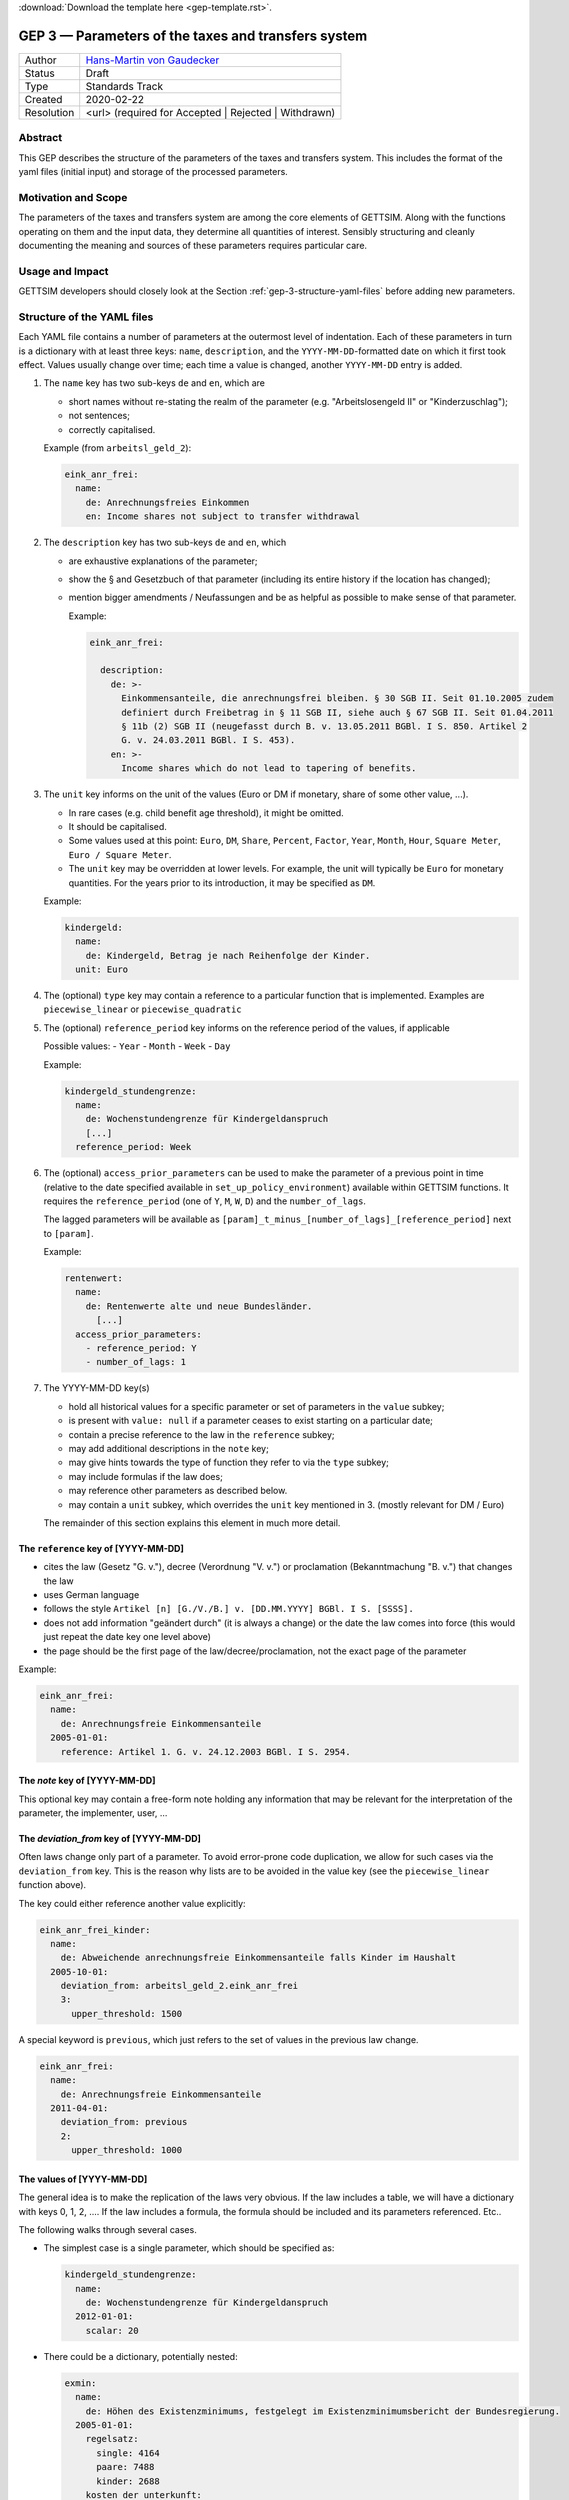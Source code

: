 :download:`Download the template here <gep-template.rst>`.

.. _gep-3:

====================================================
GEP 3 — Parameters of the taxes and transfers system
====================================================

+------------+-------------------------------------------------------------------------+
| Author     | `Hans-Martin von Gaudecker <https://github.com/hmgaudecker>`_           |
+------------+-------------------------------------------------------------------------+
| Status     | Draft                                                                   |
+------------+-------------------------------------------------------------------------+
| Type       | Standards Track                                                         |
+------------+-------------------------------------------------------------------------+
| Created    | 2020-02-22                                                              |
+------------+-------------------------------------------------------------------------+
| Resolution | <url> (required for Accepted | Rejected | Withdrawn)                    |
+------------+-------------------------------------------------------------------------+



Abstract
--------

This GEP describes the structure of the parameters of the taxes and transfers system.
This includes the format of the yaml files (initial input) and storage of the processed
parameters.


Motivation and Scope
--------------------

The parameters of the taxes and transfers system are among the core elements of GETTSIM.
Along with the functions operating on them and the input data, they determine all
quantities of interest. Sensibly structuring and cleanly documenting the meaning and
sources of these parameters requires particular care.


Usage and Impact
----------------

GETTSIM developers should closely look at the Section :ref:`gep-3-structure-yaml-files`
before adding new parameters.


.. _gep-3-structure-yaml-files:

Structure of the YAML files
---------------------------

Each YAML file contains a number of parameters at the outermost level of indentation.
Each of these parameters in turn is a dictionary with at least three keys: ``name``,
``description``, and the ``YYYY-MM-DD``-formatted date on which it first took effect.
Values usually change over time; each time a value is changed, another ``YYYY-MM-DD``
entry is added.

1. The ``name`` key has two sub-keys ``de`` and ``en``, which are

   - short names without re-stating the realm of the parameter (e.g.
     "Arbeitslosengeld II" or "Kinderzuschlag");
   - not sentences;
   - correctly capitalised.

   Example (from ``arbeitsl_geld_2``):

   .. code-block:: yaml

      eink_anr_frei:
        name:
          de: Anrechnungsfreies Einkommen
          en: Income shares not subject to transfer withdrawal

2. The ``description`` key has two sub-keys ``de`` and ``en``, which

   - are exhaustive explanations of the parameter;
   - show the § and Gesetzbuch of that parameter (including its entire history if the
     location has changed);
   - mention bigger amendments / Neufassungen and be as helpful as possible to
     make sense of that parameter.

     Example:

     .. code-block:: yaml

        eink_anr_frei:

          description:
            de: >-
              Einkommensanteile, die anrechnungsfrei bleiben. § 30 SGB II. Seit 01.10.2005 zudem
              definiert durch Freibetrag in § 11 SGB II, siehe auch § 67 SGB II. Seit 01.04.2011
              § 11b (2) SGB II (neugefasst durch B. v. 13.05.2011 BGBl. I S. 850. Artikel 2
              G. v. 24.03.2011 BGBl. I S. 453).
            en: >-
              Income shares which do not lead to tapering of benefits.

3. The ``unit`` key informs on the unit of the values (Euro or DM if monetary,
   share of some other value, ...).

   - In rare cases (e.g. child benefit age threshold), it might be omitted.
   - It should be capitalised.
   - Some values used at this point: ``Euro``, ``DM``, ``Share``, ``Percent``,
     ``Factor``, ``Year``, ``Month``, ``Hour``, ``Square Meter``, ``Euro / Square
     Meter``.
   - The ``unit`` key may be overridden at lower levels. For example, the unit will
     typically be ``Euro`` for monetary quantities. For the years prior to its
     introduction, it may be specified as ``DM``.


   Example:

   .. code-block:: yaml

    kindergeld:
      name:
        de: Kindergeld, Betrag je nach Reihenfolge der Kinder.
      unit: Euro

4. The (optional) ``type`` key may contain a reference to a particular function that
   is implemented. Examples are ``piecewise_linear`` or ``piecewise_quadratic``

5. The (optional) ``reference_period`` key informs on the reference period of the
   values, if applicable

   Possible values:
   - ``Year``
   - ``Month``
   - ``Week``
   - ``Day``

   Example:

   .. code-block:: yaml

    kindergeld_stundengrenze:
      name:
        de: Wochenstundengrenze für Kindergeldanspruch
        [...]
      reference_period: Week

6. The (optional) ``access_prior_parameters`` can be used to make the parameter of a
   previous point in time (relative to the date specified available in
   ``set_up_policy_environment``) available within GETTSIM functions. It requires the
   ``reference_period`` (one of ``Y``, ``M``, ``W``, ``D``) and the ``number_of_lags``.

   The lagged parameters will be available as
   ``[param]_t_minus_[number_of_lags]_[reference_period]`` next to ``[param]``.

   Example:

   .. code-block:: yaml

    rentenwert:
      name:
        de: Rentenwerte alte und neue Bundesländer.
          [...]
      access_prior_parameters:
        - reference_period: Y
        - number_of_lags: 1


7. The YYYY-MM-DD key(s)

   - hold all historical values for a specific parameter or set of parameters in the
     ``value`` subkey;
   - is present with ``value: null`` if a parameter ceases to exist starting on a
     particular date;
   - contain a precise reference to the law in the ``reference`` subkey;
   - may add additional descriptions in the ``note`` key;
   - may give hints towards the type of function they refer to via the ``type`` subkey;
   - may include formulas if the law does;
   - may reference other parameters as described below.
   - may contain a ``unit`` subkey, which overrides the ``unit`` key mentioned in 3.
     (mostly relevant for DM / Euro)

   The remainder of this section explains this element in much more detail.


The ``reference`` key of [YYYY-MM-DD]
+++++++++++++++++++++++++++++++++++++

- cites the law (Gesetz "G. v."), decree (Verordnung "V. v.") or proclamation
  (Bekanntmachung "B. v.") that changes the law
- uses German language
- follows the style ``Artikel [n] [G./V./B.] v. [DD.MM.YYYY] BGBl. I S. [SSSS].``
- does not add information "geändert durch" (it is always a change) or the date the law
  comes into force (this would just repeat the date key one level above)
- the page should be the first page of the law/decree/proclamation, not the exact page
  of the parameter

Example:

.. code-block:: yaml

  eink_anr_frei:
    name:
      de: Anrechnungsfreie Einkommensanteile
    2005-01-01:
      reference: Artikel 1. G. v. 24.12.2003 BGBl. I S. 2954.


The `note` key of [YYYY-MM-DD]
++++++++++++++++++++++++++++++

This optional key may contain a free-form note holding any information that may be
relevant for the interpretation of the parameter, the implementer, user, ...


The `deviation_from` key of [YYYY-MM-DD]
++++++++++++++++++++++++++++++++++++++++

Often laws change only part of a parameter. To avoid error-prone code duplication, we
allow for such cases via the ``deviation_from`` key. This is the reason why lists are to
be avoided in the value key (see the ``piecewise_linear`` function above).

The key could either reference another value explicitly:

.. code-block:: yaml

    eink_anr_frei_kinder:
      name:
        de: Abweichende anrechnungsfreie Einkommensanteile falls Kinder im Haushalt
      2005-10-01:
        deviation_from: arbeitsl_geld_2.eink_anr_frei
        3:
          upper_threshold: 1500

A special keyword is ``previous``, which just refers to the set of values in the
previous law change.

.. code-block:: yaml

    eink_anr_frei:
      name:
        de: Anrechnungsfreie Einkommensanteile
      2011-04-01:
        deviation_from: previous
        2:
          upper_threshold: 1000


The values of [YYYY-MM-DD]
++++++++++++++++++++++++++

The general idea is to make the replication of the laws very obvious. If the law
includes a table, we will have a dictionary with keys 0, 1, 2, .... If the law includes
a formula, the formula should be included and its parameters referenced. Etc..

The following walks through several cases.

- The simplest case is a single parameter, which should be specified as:

  .. code-block:: yaml

      kindergeld_stundengrenze:
        name:
          de: Wochenstundengrenze für Kindergeldanspruch
        2012-01-01:
          scalar: 20

- There could be a dictionary, potentially nested:

  .. code-block:: yaml

    exmin:
      name:
        de: Höhen des Existenzminimums, festgelegt im Existenzminimumsbericht der Bundesregierung.
      2005-01-01:
        regelsatz:
          single: 4164
          paare: 7488
          kinder: 2688
        kosten_der_unterkunft:
          single: 2592
          paare: 3984
          kinder: 804
        heizkosten:
          single: 600
          paare: 768
          kinder: 156

- In some cases, a dictionary with numbered keys makes sense. It is important to
  use these, not lists!

  .. code-block:: yaml

      kindergeld:
        name:
          de: Kindergeld, Betrag je nach Reihenfolge der Kinder.
        1975-01-01:
          1: 26
          2: 36
          3: 61
          4: 61

- Another example would be referring to the parameters of a piecewise linear function:

    .. code-block:: yaml

        eink_anr_frei:
          name:
            de: Anrechnungsfreie Einkommensanteile
            en: Income shares not subject to transfer withdrawal
          type: piecewise_linear
          2005-01-01:
            0:
              lower_threshold: -inf
              upper_threshold: 0
              rate: 0
              intercept_at_lower_threshold: 0


- In general, a parameter should appear for the first time that it is mentioned in a
  law, becomes relevant, etc..

  Only in exceptional cases it might be useful to set a parameter to some value
  (typically zero) even if it does not exist yet.

- If a parameter ceases to be relevant, is superseded by something else, etc., there
  must be a ``YYYY-MM-DD`` key with a note on this.

  Generally, this ``YYYY-MM-DD`` key will have an entry ``scalar: null`` regardless of
  the previous structure. Ideally, there would be a ``reference`` and potentially a
  ``note`` key. Example:

  .. code-block:: yaml

      value: null
      note: arbeitsl_hilfe is superseded by arbeitsl_geld_2

  Only in exceptional cases it might be useful to set a parameter to some value
  (typically zero) even if it is not relevant any more.

  In any case, it **must** be the case that it is obvious from the ``YYYY-MM-DD`` entry
  that the (set of) parameter(s) is not relevant any more, else the previous ones will
  linger on.



.. _gep-3-keys-referring-to-functions:

Keys referring to functions
---------------------------



The ``rounding`` key
++++++++++++++++++++

See :ref:`GEP-5 <gep-5>` for the entire scope of rounding, here we reproduce the
:ref:`relevant section referring to YAML-files <_gep-5-rounding-spec-yaml>`,

The following goes through the details using an example from the basic pension allowance
(Grundrente).

The law on the public pension insurance specifies that the maximum possible
Grundrentenzuschlag ``grundr_zuschlag_höchstwert_m`` be rounded to the nearest fourth
decimal point (§76g SGB VI: Zuschlag an Entgeltpunkten für langjährige Versicherung).
The example below contains GETTSIM's encoding of this fact.

The snippet is taken from ``ges_rente.yaml``, which contains the following code:

.. code-block:: yaml

    rounding:
      grundr_zuschlag_höchstwert_m:
        2020-01-01:
          base: 0.0001
          direction: nearest
          reference: §76g SGB VI Abs. 4 Nr. 4

The specification of the rounding parameters starts with the key ``rounding`` at the
outermost level of indentation. The keys are names of functions.

At the next level, the ``YYYY-MM-DD`` key(s) indicate when rounding was introduced
and/or changed. This is done in in the same way as for other policy parameters. Those
``YYYY-MM-DD`` key(s) are associated with a dictionary containing the following
elements:

- The parameter ``base`` determines the base to which the variables is rounded. It has
  to be a floating point number.
- The parameter ``direction`` has to be one of ``up``, ``down``, or ``nearest``.
- The ``reference`` must contain the reference to the law, which specifies the rounding.


The `dates_active` key
++++++++++++++++++++++

Some functions should not be present at certain times. For example, ``arbeitsl_geld_2``
and all its ancestors should not appear in DAGs referring to years prior to 2005.

Other functions have different interfaces in different years or undergo very large
changes in their body.

The `dates_active` key can be used to include certain functions only in certain years
and to switch between different implementations of other functions.


.. todo::

    Work on precise specification.



.. _gep-3-storage-of-parameters:

Storage of parameters
---------------------

.. todo::

   to be written

   - Just follow yaml (?)
   - Exceptions: Piecewise linear. What else?


Discussion
----------

- https://github.com/iza-institute-of-labor-economics/gettsim/pull/148
- https://gettsim.zulipchat.com/#narrow/stream/309998-GEPs/topic/GEP.2003



Copyright
---------

This document has been placed in the public domain.
